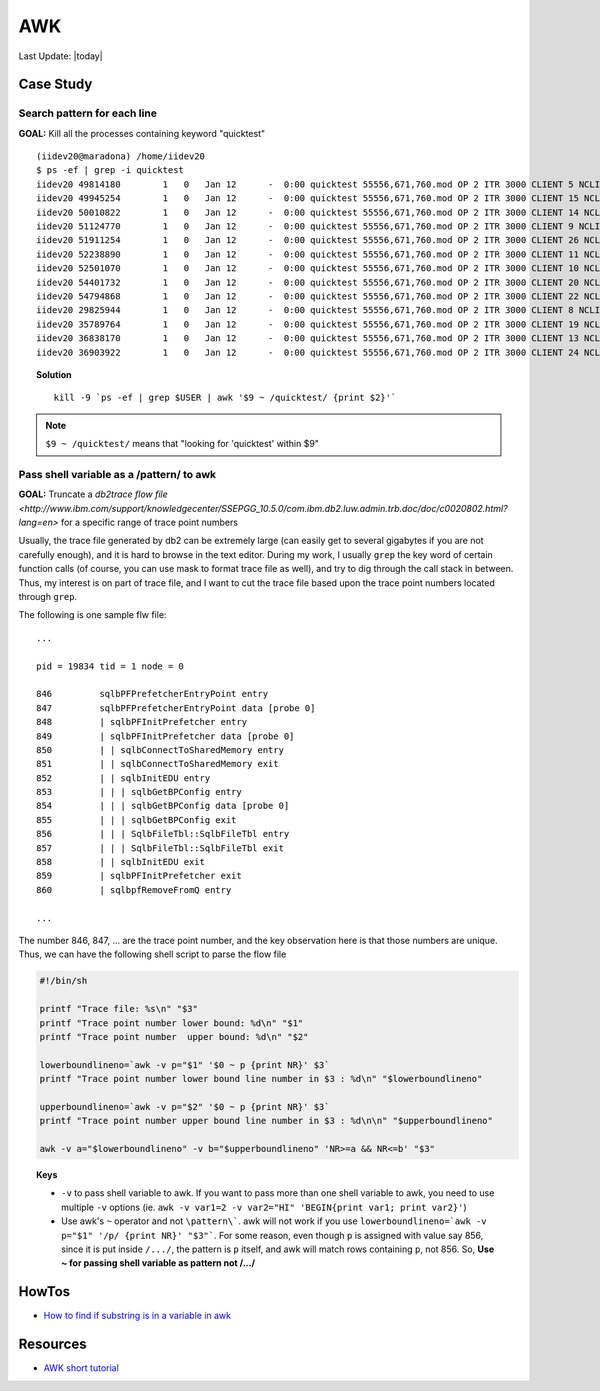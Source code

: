 .. _awk.rst:

###########
AWK
###########

Last Update: |today|

************
Case Study
************

Search pattern for each line
-----------------------------

**GOAL:** Kill all the processes containing keyword "quicktest"

::

    (iidev20@maradona) /home/iidev20
    $ ps -ef | grep -i quicktest
    iidev20 49814180        1   0   Jan 12      -  0:00 quicktest 55556,671,760.mod OP 2 ITR 3000 CLIENT 5 NCLIENT 30 SEED 1452586352
    iidev20 49945254        1   0   Jan 12      -  0:00 quicktest 55556,671,760.mod OP 2 ITR 3000 CLIENT 15 NCLIENT 30 SEED 1452586362
    iidev20 50010822        1   0   Jan 12      -  0:00 quicktest 55556,671,760.mod OP 2 ITR 3000 CLIENT 14 NCLIENT 30 SEED 1452586361
    iidev20 51124770        1   0   Jan 12      -  0:00 quicktest 55556,671,760.mod OP 2 ITR 3000 CLIENT 9 NCLIENT 30 SEED 1452586356
    iidev20 51911254        1   0   Jan 12      -  0:00 quicktest 55556,671,760.mod OP 2 ITR 3000 CLIENT 26 NCLIENT 30 SEED 1452586373
    iidev20 52238890        1   0   Jan 12      -  0:00 quicktest 55556,671,760.mod OP 2 ITR 3000 CLIENT 11 NCLIENT 30 SEED 1452586358
    iidev20 52501070        1   0   Jan 12      -  0:00 quicktest 55556,671,760.mod OP 2 ITR 3000 CLIENT 10 NCLIENT 30 SEED 1452586357
    iidev20 54401732        1   0   Jan 12      -  0:00 quicktest 55556,671,760.mod OP 2 ITR 3000 CLIENT 20 NCLIENT 30 SEED 1452586367
    iidev20 54794868        1   0   Jan 12      -  0:00 quicktest 55556,671,760.mod OP 2 ITR 3000 CLIENT 22 NCLIENT 30 SEED 1452586369
    iidev20 29825944        1   0   Jan 12      -  0:00 quicktest 55556,671,760.mod OP 2 ITR 3000 CLIENT 8 NCLIENT 30 SEED 1452586355
    iidev20 35789764        1   0   Jan 12      -  0:00 quicktest 55556,671,760.mod OP 2 ITR 3000 CLIENT 19 NCLIENT 30 SEED 1452586366
    iidev20 36838170        1   0   Jan 12      -  0:00 quicktest 55556,671,760.mod OP 2 ITR 3000 CLIENT 13 NCLIENT 30 SEED 1452586360
    iidev20 36903922        1   0   Jan 12      -  0:00 quicktest 55556,671,760.mod OP 2 ITR 3000 CLIENT 24 NCLIENT 30 SEED 1452586371

.. topic:: Solution

      ::

         kill -9 `ps -ef | grep $USER | awk '$9 ~ /quicktest/ {print $2}'`

.. note::

     ``$9 ~ /quicktest/`` means that "looking for 'quicktest' within $9"

Pass shell variable as a /pattern/ to awk
------------------------------------------

**GOAL:** Truncate a `db2trace flow file <http://www.ibm.com/support/knowledgecenter/SSEPGG_10.5.0/com.ibm.db2.luw.admin.trb.doc/doc/c0020802.html?lang=en>` for a specific range of trace point numbers

Usually, the trace file generated by db2 can be extremely large (can easily get to several gigabytes if you are
not carefully enough), and it is hard to browse in the text editor. During my work, I usually ``grep`` the key
word of certain function calls (of course, you can use mask to format trace file as well), and try to dig through
the call stack in between. Thus, my interest is on part of trace file, and I want to cut the trace file based upon
the trace point numbers located through ``grep``.

The following is one sample flw file::

    ...

    pid = 19834 tid = 1 node = 0

    846         sqlbPFPrefetcherEntryPoint entry
    847         sqlbPFPrefetcherEntryPoint data [probe 0]
    848         | sqlbPFInitPrefetcher entry
    849         | sqlbPFInitPrefetcher data [probe 0]
    850         | | sqlbConnectToSharedMemory entry
    851         | | sqlbConnectToSharedMemory exit
    852         | | sqlbInitEDU entry
    853         | | | sqlbGetBPConfig entry
    854         | | | sqlbGetBPConfig data [probe 0]
    855         | | | sqlbGetBPConfig exit
    856         | | | SqlbFileTbl::SqlbFileTbl entry
    857         | | | SqlbFileTbl::SqlbFileTbl exit
    858         | | sqlbInitEDU exit
    859         | sqlbPFInitPrefetcher exit
    860         | sqlbpfRemoveFromQ entry

    ...

The number 846, 847, ... are the trace point number, and the key observation here is that those numbers are unique. Thus,
we can have the following shell script to parse the flow file

.. code-block:: shell

    #!/bin/sh                                                                                                                     

    printf "Trace file: %s\n" "$3"
    printf "Trace point number lower bound: %d\n" "$1"
    printf "Trace point number  upper bound: %d\n" "$2"

    lowerboundlineno=`awk -v p="$1" '$0 ~ p {print NR}' $3`
    printf "Trace point number lower bound line number in $3 : %d\n" "$lowerboundlineno"

    upperboundlineno=`awk -v p="$2" '$0 ~ p {print NR}' $3`
    printf "Trace point number upper bound line number in $3 : %d\n\n" "$upperboundlineno"

    awk -v a="$lowerboundlineno" -v b="$upperboundlineno" 'NR>=a && NR<=b' "$3"

.. topic:: Keys

    - ``-v`` to pass shell variable to awk. If you want to pass more than one shell variable to awk, you need to use
      multiple ``-v`` options (ie. ``awk -v var1=2 -v var2="HI" 'BEGIN{print var1; print var2}'``)

    - Use awk's ``~`` operator and not ``\pattern\```. awk will not work if you use 
      ``lowerboundlineno=`awk -v p="$1" '/p/ {print NR}' "$3"```. For some reason, even though ``p`` is assigned with 
      value say 856, since it is put inside ``/.../``, the pattern is ``p`` itself, and awk will match rows containing
      ``p``, not 856. So, **Use ~ for passing shell variable as pattern not /.../**

.. seealso::

    Please reference `IBM developerWorks tutorial <http://www.ibm.com/developerworks/data/library/techarticle/dm-0409melnyk/index.html>`_ and `IBM Knowledge center <http://www.ibm.com/support/knowledgecenter/SSEPGG_10.5.0/com.ibm.db2.luw.admin.trb.doc/com.ibm.db2.luw.admin.trb.doc-gentopic1.html?lang=en>` if you want to learn more about db2trace facility.


************
HowTos
************

- `How to find if substring is in a variable in awk <http://stackoverflow.com/questions/6256174/how-to-find-if-substring-is-in-a-variable-in-awk>`_

************
Resources
************

- `AWK short tutorial <http://coolshell.cn/articles/9070.html>`_
